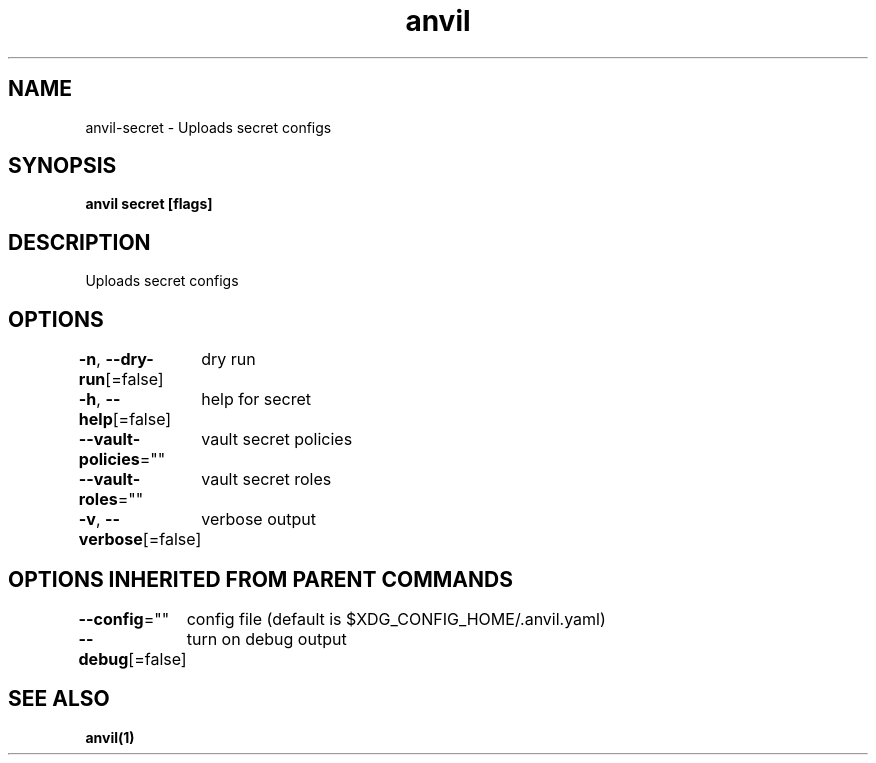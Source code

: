 .nh
.TH "anvil" "1" "Oct 2021" "" ""

.SH NAME
.PP
anvil\-secret \- Uploads secret configs


.SH SYNOPSIS
.PP
\fBanvil secret [flags]\fP


.SH DESCRIPTION
.PP
Uploads secret configs


.SH OPTIONS
.PP
\fB\-n\fP, \fB\-\-dry\-run\fP[=false]
	dry run

.PP
\fB\-h\fP, \fB\-\-help\fP[=false]
	help for secret

.PP
\fB\-\-vault\-policies\fP=""
	vault secret policies

.PP
\fB\-\-vault\-roles\fP=""
	vault secret roles

.PP
\fB\-v\fP, \fB\-\-verbose\fP[=false]
	verbose output


.SH OPTIONS INHERITED FROM PARENT COMMANDS
.PP
\fB\-\-config\fP=""
	config file (default is $XDG\_CONFIG\_HOME/.anvil.yaml)

.PP
\fB\-\-debug\fP[=false]
	turn on debug output


.SH SEE ALSO
.PP
\fBanvil(1)\fP
